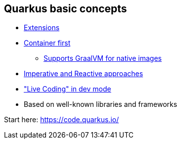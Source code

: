 == Quarkus basic concepts

* https://code.quarkus.io/[Extensions]
* https://quarkus.io/vision/container-first[Container first]
** https://developers.redhat.com/blog/2020/06/05/mandrel-a-community-distribution-of-graalvm-for-the-red-hat-build-of-quarkus/[Supports GraalVM for native images]
* https://quarkus.io/vision/continuum[Imperative and Reactive approaches]
* https://quarkus.io/vision/developer-joy["Live Coding" in dev mode]
* Based on well-known libraries and frameworks

Start here: https://code.quarkus.io/
